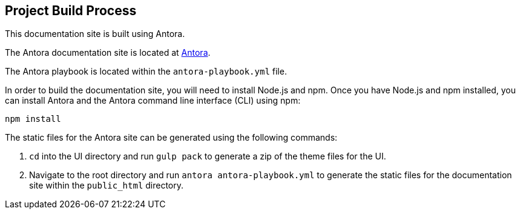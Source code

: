 == Project Build Process
This documentation site is built using Antora.

The Antora documentation site is located at https://docs.antora.org/antora/2.3/[Antora].

The Antora playbook is located within the `antora-playbook.yml` file.

In order to build the documentation site, you will need to install Node.js and npm. Once you have Node.js and npm installed, you can install Antora and the Antora command line interface (CLI) using npm:

`npm install`

The static files for the Antora site can be generated using the following commands:

1. `cd` into the UI directory and run `gulp pack` to generate a zip of the theme files for the UI.
2. Navigate to the root directory and run `antora antora-playbook.yml` to generate the static
files for the documentation site within the `public_html` directory.